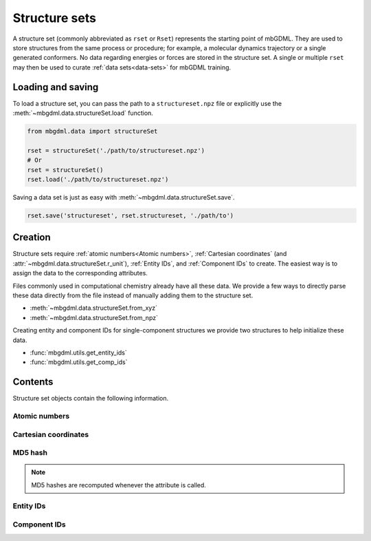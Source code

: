 .. _structure-sets:

==============
Structure sets
==============

A structure set (commonly abbreviated as ``rset`` or ``Rset``) represents the starting point of mbGDML.
They are used to store structures from the same process or procedure; for example, a molecular dynamics trajectory or a single generated conformers.
No data regarding energies or forces are stored in the structure set.
A single or multiple ``rset`` may then be used to curate :ref:`data sets<data-sets>` for mbGDML training.


.. _load-save-rset:

Loading and saving
------------------

To load a structure set, you can pass the path to a ``structureset.npz`` file or explicitly use the :meth:`~mbgdml.data.structureSet.load` function.

.. code-block:: python

    from mbgdml.data import structureSet

    rset = structureSet('./path/to/structureset.npz')
    # Or
    rset = structureSet()
    rset.load('./path/to/structureset.npz')

Saving a data set is just as easy with :meth:`~mbgdml.data.structureSet.save`.

.. code-block:: python

    rset.save('structureset', rset.structureset, './path/to')



Creation
--------

Structure sets require :ref:`atomic numbers<Atomic numbers>`, :ref:`Cartesian coordinates` (and :attr:`~mbgdml.data.structureSet.r_unit`), :ref:`Entity IDs`, and :ref:`Component IDs` to create.
The easiest way is to assign the data to the corresponding attributes.

Files commonly used in computational chemistry already have all these data.
We provide a few ways to directly parse these data directly from the file instead of manually adding them to the structure set.

- :meth:`~mbgdml.data.structureSet.from_xyz`
- :meth:`~mbgdml.data.structureSet.from_npz`

Creating entity and component IDs for single-component structures we provide two structures to help initialize these data.

- :func:`mbgdml.utils.get_entity_ids`
- :func:`mbgdml.utils.get_comp_ids`




Contents
--------

Structure set objects contain the following information.

Atomic numbers
^^^^^^^^^^^^^^

.. autoattribute:: mbgdml.data.structureSet.z
    :noindex:

.. autoattribute:: mbgdml.data.structureSet.n_z
    :noindex:

Cartesian coordinates
^^^^^^^^^^^^^^^^^^^^^

.. autoattribute:: mbgdml.data.structureSet.R
    :noindex:

.. autoattribute:: mbgdml.data.structureSet.n_R
    :noindex:

.. autoattribute:: mbgdml.data.structureSet.r_unit
    :noindex:

MD5 hash
^^^^^^^^

.. autoattribute:: mbgdml.data.structureSet.md5
    :noindex:

.. note::
   MD5 hashes are recomputed whenever the attribute is called.

Entity IDs
^^^^^^^^^^

.. autoattribute:: mbgdml.data.structureSet.entity_ids
    :noindex:

Component IDs
^^^^^^^^^^^^^

.. autoattribute:: mbgdml.data.structureSet.comp_ids
    :noindex:
